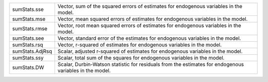 .. list-table::
   :widths: auto

   * - sumStats.sse
     - Vector, sum of the squared errors of estimates for endogenous variables in the model.

   * - sumStats.mse
     - Vector, mean squared errors of estimates for endogenous variables in the model.

   * - sumStats.rmse
     - Vector, root mean squared errors of estimates for endogenous variables in the model.

   * - sumStats.see
     - Vector, standard error of the estimates for endogenous variables in the model.

   * - sumStats.rsq
     - Vector, r-squared of estimates for endogenous variables in the model.

   * - sumStats.AdjRsq
     - Scalar, adjusted r-squared of estimates for endogenous variables in the model.

   * - sumStats.ssy
     - Scalar, total sum of the squares for endogenous variables in the model.

   * - sumStats.DW
     - Scalar, Durbin-Watson statistic for residuals from the estimates for endogenous variables in the model.